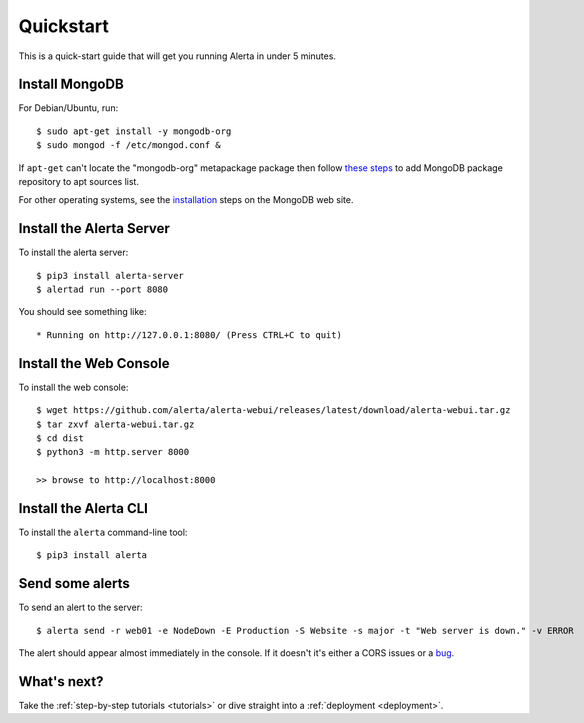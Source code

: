 .. _quick_start:

Quickstart
==========

This is a quick-start guide that will get you running Alerta in under 5 minutes.

Install MongoDB
---------------

For Debian/Ubuntu, run::

    $ sudo apt-get install -y mongodb-org
    $ sudo mongod -f /etc/mongod.conf &

If ``apt-get`` can't locate the "mongodb-org" metapackage package then
follow `these steps`_ to add MongoDB package repository to apt sources
list.

.. _these steps: https://docs.mongodb.com/manual/tutorial/install-mongodb-on-ubuntu/

For other operating systems, see the installation_ steps on the MongoDB web site.

.. _installation: https://docs.mongodb.com/upcoming/installation/

Install the Alerta Server
-------------------------

To install the alerta server::

    $ pip3 install alerta-server
    $ alertad run --port 8080

You should see something like::

    * Running on http://127.0.0.1:8080/ (Press CTRL+C to quit)

Install the Web Console
-----------------------

To install the web console::

    $ wget https://github.com/alerta/alerta-webui/releases/latest/download/alerta-webui.tar.gz
    $ tar zxvf alerta-webui.tar.gz
    $ cd dist
    $ python3 -m http.server 8000

    >> browse to http://localhost:8000

Install the Alerta CLI
----------------------

To install the ``alerta`` command-line tool::

    $ pip3 install alerta

Send some alerts
----------------

To send an alert to the server::

    $ alerta send -r web01 -e NodeDown -E Production -S Website -s major -t "Web server is down." -v ERROR

The alert should appear almost immediately in the console. If it doesn't it's
either a CORS issues or a bug_.

.. _bug: https://github.com/login?return_to=https%3A%2F%2Fgithub.com%2Falerta%2Falerta-docs%2Fissues%2Fnew

What's next?
------------

Take the :ref:`step-by-step tutorials <tutorials>` or dive straight into a :ref:`deployment <deployment>`.
